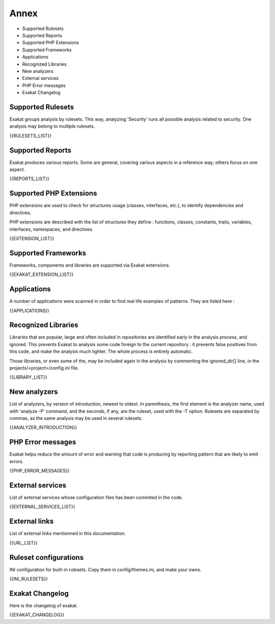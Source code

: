 .. Annex:

Annex
=====

* Supported Rulesets
* Supported Reports
* Supported PHP Extensions
* Supported Frameworks
* Applications
* Recognized Libraries
* New analyzers
* External services
* PHP Error messages
* Exakat Changelog

Supported Rulesets
------------------

Exakat groups analysis by rulesets. This way, analyzing 'Security' runs all possible analysis related to security. One analysis may belong to multiple rulesets.

{{RULESETS_LIST}}

Supported Reports
-----------------

Exakat produces various reports. Some are general, covering various aspects in a reference way; others focus on one aspect. 

{{REPORTS_LIST}}

Supported PHP Extensions
------------------------

PHP extensions are used to check for structures usage (classes, interfaces, etc.), to identify dependencies and directives. 

PHP extensions are described with the list of structures they define : functions, classes, constants, traits, variables, interfaces, namespaces, and directives. 

{{EXTENSION_LIST}}

Supported Frameworks
--------------------

Frameworks, components and libraries are supported via Exakat extensions.

{{EXAKAT_EXTENSION_LIST}}


Applications
------------

A number of applications were scanned in order to find real life examples of patterns. They are listed here : 

{{APPLICATIONS}}

Recognized Libraries
--------------------

Libraries that are popular, large and often included in repositories are identified early in the analysis process, and ignored. This prevents Exakat to analysis some code foreign to the current repository : it prevents false positives from this code, and make the analysis much lighter. The whole process is entirely automatic. 

Those libraries, or even some of the, may be included again in the analysis by commenting the ignored_dir[] line, in the projects/<project>/config.ini file. 

{{LIBRARY_LIST}}

New analyzers
-------------

List of analyzers, by version of introduction, newest to oldest. In parenthesis, the first element is the analyzer name, used with 'analyze -P' command, and the seconds, if any, are the ruleset, used with the -T option. Rulesets are separated by commas, as the same analysis may be used in several rulesets.

{{ANALYZER_INTRODUCTION}}

PHP Error messages
------------------

Exakat helps reduce the amount of error and warning that code is producing by reporting pattern that are likely to emit errors.

{{PHP_ERROR_MESSAGES}}


External services
-----------------

List of external services whose configuration files has been commited in the code.

{{EXTERNAL_SERVICES_LIST}}

External links
--------------

List of external links mentionned in this documentation.

{{URL_LIST}}

Ruleset configurations
----------------------

INI configuration for built-in rulesets. Copy them in config/themes.ini, and make your owns.

{{INI_RULESETS}}

Exakat Changelog
----------------

Here is the changelog of exakat. 

{{EXAKAT_CHANGELOG}}

